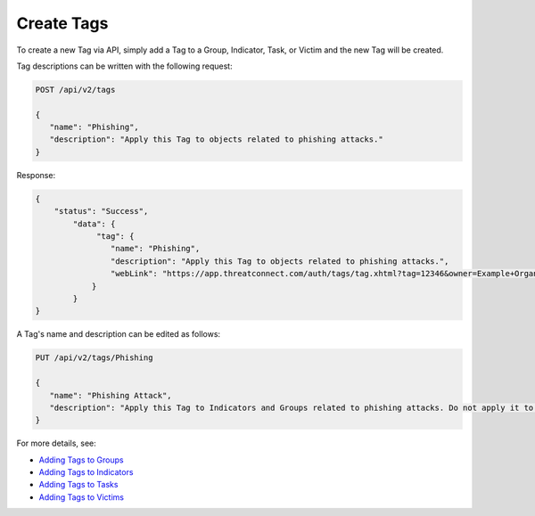 Create Tags
-----------

To create a new Tag via API, simply add a Tag to a Group, Indicator, Task, or Victim and the new Tag will be created.

Tag descriptions can be written with the following request:

.. code::

   POST /api/v2/tags

   {
      "name": "Phishing",
      "description": "Apply this Tag to objects related to phishing attacks."
   }
   
Response:

.. code::

   {
       "status": "Success",
           "data": {
                "tag": {
                   "name": "Phishing",
                   "description": "Apply this Tag to objects related to phishing attacks.",
                   "webLink": "https://app.threatconnect.com/auth/tags/tag.xhtml?tag=12346&owner=Example+Organization"
               }
           }
   }
   
A Tag's name and description can be edited as follows:

.. code::

   PUT /api/v2/tags/Phishing

   {
      "name": "Phishing Attack",
      "description": "Apply this Tag to Indicators and Groups related to phishing attacks. Do not apply it to Victims."
   }


For more details, see:

* `Adding Tags to Groups <https://docs.threatconnect.com/en/latest/rest_api/v2/groups/groups.html#create-group-tags>`_ 
* `Adding Tags to Indicators <https://docs.threatconnect.com/en/latest/rest_api/v2/indicators/indicators.html#create-indicator-tags>`_ 
* `Adding Tags to Tasks <https://docs.threatconnect.com/en/latest/rest_api/v2/tasks/tasks.html#create-task-tags>`_ 
* `Adding Tags to Victims <https://docs.threatconnect.com/en/latest/rest_api/v2/victims/victims.html#create-victim-tags>`_ 
